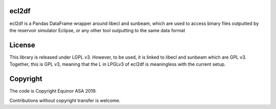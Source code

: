 ecl2df
======

ecl2df is a Pandas DataFrame wrapper around libecl and sunbeam, which
are used to access binary files outputted by the reservoir simulator
Eclipse, or any other tool outputting to the same data format

License
=======

This library is released under LGPL v3. However, to be used, it is linked
to libecl and sunbeam which are GPL v3. Together, this is GPL v3, meaning
that the L in LPGLv3 of ecl2df is meaningless with the current setup.

Copyright
=========

The code is Copyright Equinor ASA 2019.

Contributions without copyright transfer is welcome.
